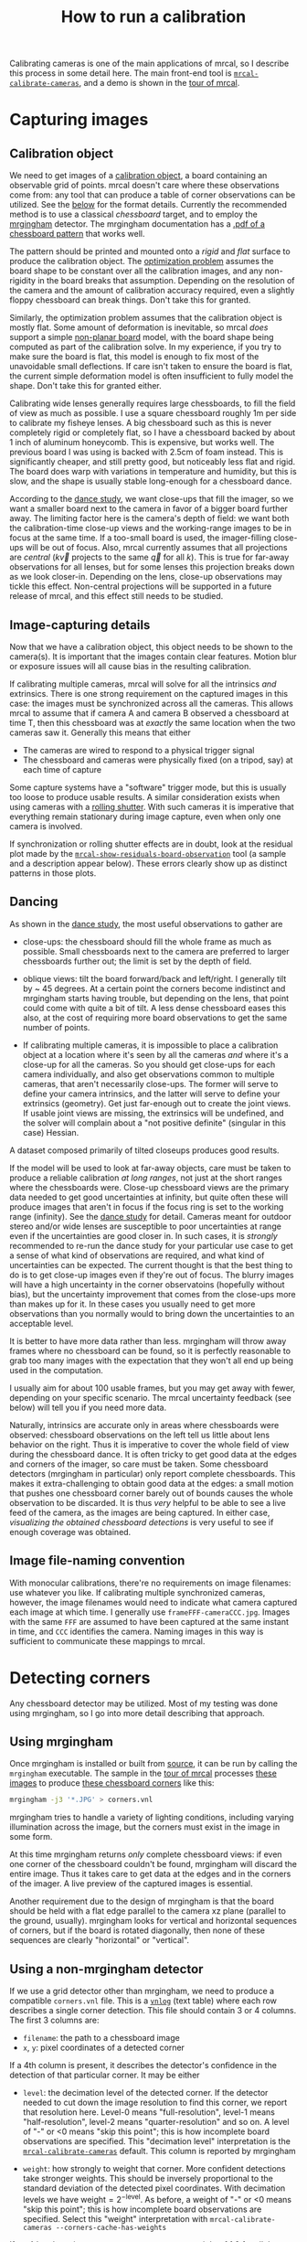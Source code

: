 #+TITLE: How to run a calibration
#+OPTIONS: toc:t

Calibrating cameras is one of the main applications of mrcal, so I describe this
process in some detail here. The main front-end tool is
[[file:mrcal-calibrate-cameras.html][=mrcal-calibrate-cameras=]], and a demo is shown in the [[file:tour-initial-calibration.org][tour of mrcal]].

* Capturing images
** Calibration object
We need to get images of a [[file:formulation.org::#calibration-object][calibration object]], a board containing an observable
grid of points. mrcal doesn't care where these observations come from: any tool
that can produce a table of corner observations can be utilized. See the [[#corner-detector][below]]
for the format details. Currently the recommended method is to use a classical
/chessboard/ target, and to employ the [[http://github.com/dkogan/mrgingham][mrgingham]] detector. The mrgingham
documentation has a [[https://github.com/dkogan/mrgingham/raw/master/chessboard.14x14.pdf][.pdf of a chessboard pattern]] that works well.

The pattern should be printed and mounted onto a /rigid/ and /flat/ surface to
produce the calibration object. The [[file:formulation.org][optimization problem]] assumes the board shape
to be constant over all the calibration images, and any non-rigidity in the
board breaks that assumption. Depending on the resolution of the camera and the
amount of calibration accuracy required, even a slightly floppy chessboard can
break things. Don't take this for granted.

Similarly, the optimization problem assumes that the calibration object is
mostly flat. Some amount of deformation is inevitable, so mrcal /does/ support a
simple [[file:formulation.org::#board-deformation][non-planar board]] model, with the board shape being computed as part of
the calibration solve. In my experience, if you try to make sure the board is
flat, this model is enough to fix most of the unavoidable small deflections. If
care isn't taken to ensure the board is flat, the current simple deformation
model is often insufficient to fully model the shape. Don't take this for
granted either.

Calibrating wide lenses generally requires large chessboards, to fill the field
of view as much as possible. I use a square chessboard roughly 1m per side to
calibrate my fisheye lenses. A big chessboard such as this is never completely
rigid or completely flat, so I have a chessboard backed by about 1 inch of
aluminum honeycomb. This is expensive, but works well. The previous board I was
using is backed with 2.5cm of foam instead. This is significantly cheaper, and
still pretty good, but noticeably less flat and rigid. The board does warp with
variations in temperature and humidity, but this is slow, and the shape is
usually stable long-enough for a chessboard dance.

According to the [[file:tour-choreography.org][dance study]], we want close-ups that fill the imager, so we want
a smaller board next to the camera in favor of a bigger board further away. The
limiting factor here is the camera's depth of field: we want both the
calibration-time close-up views and the working-range images to be in focus at
the same time. If a too-small board is used, the imager-filling close-ups will
be out of focus. Also, mrcal currently assumes that all projections are
/central/ ($k \vec v$ projects to the same $\vec q$ for all $k$). This is true
for far-away observations for all lenses, but for some lenses this projection
breaks down as we look closer-in. Depending on the lens, close-up observations
may tickle this effect. Non-central projections will be supported in a future
release of mrcal, and this effect still needs to be studied.

** Image-capturing details
Now that we have a calibration object, this object needs to be shown to the
camera(s). It is important that the images contain clear features. Motion blur
or exposure issues will all cause bias in the resulting calibration.

If calibrating multiple cameras, mrcal will solve for all the intrinsics /and/
extrinsics. There is one strong requirement on the captured images in this case:
the images must be synchronized across all the cameras. This allows mrcal to
assume that if camera A and camera B observed a chessboard at time T, then this
chessboard was at /exactly/ the same location when the two cameras saw it.
Generally this means that either

- The cameras are wired to respond to a physical trigger signal
- The chessboard and cameras were physically fixed (on a tripod, say) at each
  time of capture

Some capture systems have a "software" trigger mode, but this is usually too
loose to produce usable results. A similar consideration exists when using
cameras with a [[https://en.wikipedia.org/wiki/Rolling_shutter][rolling shutter]]. With such cameras it is imperative that
everything remain stationary during image capture, even when only one camera is
involved.

If synchronization or rolling shutter effects are in doubt, look at the residual
plot made by the [[file:mrcal-show-residuals-board-observation.html][=mrcal-show-residuals-board-observation=]] tool (a sample and a
description appear below). These errors clearly show up as distinct patterns in
those plots.

** Dancing
As shown in the [[file:tour-choreography.org][dance study]], the most useful observations to gather are

- close-ups: the chessboard should fill the whole frame as much as possible.
  Small chessboards next to the camera are preferred to larger chessboards
  further out; the limit is set by the depth of field.

- oblique views: tilt the board forward/back and left/right. I generally tilt by
  ~ 45 degrees. At a certain point the corners become indistinct and mrgingham
  starts having trouble, but depending on the lens, that point could come with
  quite a bit of tilt. A less dense chessboard eases this also, at the cost of
  requiring more board observations to get the same number of points.

- If calibrating multiple cameras, it is impossible to place a calibration
  object at a location where it's seen by all the cameras /and/ where it's a
  close-up for all the cameras. So you should get close-ups for each camera
  individually, and also get observations common to multiple cameras, that
  aren't necessarily close-ups. The former will serve to define your camera
  intrinsics, and the latter will serve to define your extrinsics (geometry).
  Get just far-enough out to create the joint views. If usable joint views are
  missing, the extrinsics will be undefined, and the solver will complain about
  a "not positive definite" (singular in this case) Hessian.

A dataset composed primarily of tilted closeups produces good results.

If the model will be used to look at far-away objects, care must be taken to
produce a reliable calibration /at long ranges/, not just at the short ranges
where the chessboards were. Close-up chessboard views are the primary data
needed to get good uncertainties at infinity, but quite often these will produce
images that aren't in focus if the focus ring is set to the working range
(infinity). See the [[file:tour-choreography.org][dance study]] for detail. Cameras meant for outdoor stereo
and/or wide lenses are susceptible to poor uncertainties at range even if the
uncertainties are good closer in. In such cases, it is /strongly/ recommended to
re-run the dance study for your particular use case to get a sense of what kind
of observations are required, and what kind of uncertainties can be expected.
The current thought is that the best thing to do is to get close-up images even
if they're out of focus. The blurry images will have a high uncertainty in the
corner observatoins (hopefully without bias), but the uncertainty improvement
that comes from the close-ups more than makes up for it. In these cases you
usually need to get more observations than you normally would to bring down the
uncertainties to an acceptable level.

It is better to have more data rather than less. mrgingham will throw away
frames where no chessboard can be found, so it is perfectly reasonable to grab
too many images with the expectation that they won't all end up being used in
the computation.

I usually aim for about 100 usable frames, but you may get away with fewer,
depending on your specific scenario. The mrcal uncertainty feedback (see below)
will tell you if you need more data.

Naturally, intrinsics are accurate only in areas where chessboards were
observed: chessboard observations on the left tell us little about lens behavior
on the right. Thus it is imperative to cover the whole field of view during the
chessboard dance. It is often tricky to get good data at the edges and corners
of the imager, so care must be taken. Some chessboard detectors (mrgingham in
particular) only report complete chessboards. This makes it extra-challenging to
obtain good data at the edges: a small motion that pushes one chessboard corner
barely out of bounds causes the whole observation to be discarded. It is thus
/very/ helpful to be able to see a live feed of the camera, as the images are
being captured. In either case, [[*Visualization][visualizing the obtained chessboard detections]]
is very useful to see if enough coverage was obtained.

** Image file-naming convention
With monocular calibrations, there're no requirements on image filenames: use
whatever you like. If calibrating multiple synchronized cameras, however, the
image filenames would need to indicate what camera captured each image at which
time. I generally use =frameFFF-cameraCCC.jpg=. Images with the same =FFF= are
assumed to have been captured at the same instant in time, and =CCC= identifies
the camera. Naming images in this way is sufficient to communicate these
mappings to mrcal.

* Detecting corners
:PROPERTIES:
:CUSTOM_ID: corner-detector
:END:
Any chessboard detector may be utilized. Most of my testing was done using
mrgingham, so I go into more detail describing that approach.

** Using mrgingham
Once mrgingham is installed or built from [[https://github.com/dkogan/mrgingham][source]], it can be run by calling the
=mrgingham= executable. The sample in the [[file:tour-initial-calibration.org][tour of mrcal]] processes [[file:external/2022-11-05--dtla-overpass--samyang--alpha7/2-f22-infinity/images][these images]]
to produce [[file:external/2022-11-05--dtla-overpass--samyang--alpha7/2-f22-infinity/corners.vnl][these chessboard corners]] like this:

#+begin_src sh
mrgingham -j3 '*.JPG' > corners.vnl 
#+end_src

mrgingham tries to handle a variety of lighting conditions, including varying
illumination across the image, but the corners must exist in the image in some
form.

At this time mrgingham returns /only/ complete chessboard views: if even one
corner of the chessboard couldn't be found, mrgingham will discard the entire
image. Thus it takes care to get data at the edges and in the corners of the
imager. A live preview of the captured images is essential.

Another requirement due to the design of mrgingham is that the board should be
held with a flat edge parallel to the camera xz plane (parallel to the ground,
usually). mrgingham looks for vertical and horizontal sequences of corners, but
if the board is rotated diagonally, then none of these sequences are clearly
"horizontal" or "vertical".

** Using a non-mrgingham detector
If we use a grid detector other than mrgingham, we need to produce a compatible
=corners.vnl= file. This is a [[https://www.github.com/dkogan/vnlog][=vnlog=]] (text table) where each row describes a
single corner detection. This file should contain 3 or 4 columns. The first 3
columns are:

- =filename=: the path to a chessboard image
- =x=, =y=: pixel coordinates of a detected corner

If a 4th column is present, it describes the detector's confidence in the
detection of that particular corner. It may be either

- =level=: the decimation level of the detected corner. If the detector needed
  to cut down the image resolution to find this corner, we report that
  resolution here. Level-0 means "full-resolution", level-1 means
  "half-resolution", level-2 means "quarter-resolution" and so on. A level of
  "-" or <0 means "skip this point"; this is how incomplete board observations
  are specified. This "decimation level" interpretation is the
  [[file:mrcal-calibrate-cameras.html][=mrcal-calibrate-cameras=]] default. This column is reported by mrgingham

- =weight=: how strongly to weight that corner. More confident detections take
  stronger weights. This should be inversely proportional to the standard
  deviation of the detected pixel coordinates. With decimation levels we have
  $\mathrm{weight} = 2^{-\mathrm{level}}$. As before, a weight of "-" or <0
  means "skip this point"; this is how incomplete board observations are
  specified. Select this "weight" interpretation with =mrcal-calibrate-cameras --corners-cache-has-weights=

If no 4th column is present, we assume an even weight of 1.0 for all the points.

The whole chessboard is described by a sequence of these corner detections,
listed in a /consistent/ grid order. Each chessboard image is represented by
either $N_\mathrm{width} N_\mathrm{height}$ observations records or a single
record

#+begin_example
FILENAME - - -
#+end_example

to represent images with no detected corners. An image with incomplete
detections should /still/ contain $N_\mathrm{width} N_\mathrm{height}$ records
in the same consistent order. The missing corners should be given with any =x=,
=y=, but with $\mathrm{weight} \leq 0$ or =-=. The record could be completely
null:

#+begin_example
FILENAME - - -
#+end_example

** Visualization
A sample run from the [[file:tour-initial-calibration.org][tour of mrcal]] follows.

Once we have a =corners.vnl= from some chessboard detector, we can visualize it.
This is a simple [[https://github.com/dkogan/vnlog][=vnlog=]] table:

#+begin_example
$ < corners.vnl head -n5

## generated with mrgingham -j3 *.JPG
# filename x y level
DSC_7305.JPG 3752.349000 168.802000 2
DSC_7305.JPG 3844.411234 150.264910 0
DSC_7305.JPG 3950.404000 132.480000 2
#+end_example

How well did we cover the imager? Did we get the edges and corners?

#+begin_example
$ < corners.vnl       \
  vnl-filter -p x,y | \
  feedgnuplot --domain --square
#+end_example

[[file:external/figures/calibration/mrgingham-coverage.png]]

Looks like we did OK. It's a bit thin along the bottom edge, but not terrible.
It is very easy to miss getting usable data at the edges, so checking this is
highly recommended. If you have multiple cameras, check the coverage separately
for each one. This can be done by filtering the =corners.vnl= to keep only the
data for the camera in question. For instance, if we're looking at the left
camera with images in files =left-XXXXX.jpg=, you can replace the above
=vnl-filter= command with =vnl-filter 'filename ~ "left"' -p x,y=.

Insufficient coverage will be clearly picked up by the [[file:uncertainty.org][uncertainty reporting]], so
it's not strictly necessary to explicitly look at it, but doing so is good
hygiene.

We can visualize individual detections like this:

#+begin_example
$ f=DSC06067.JPG

$ < corners.vnl                  \
  vnl-filter                     \
    --perl                       \
    "filename eq \"$f\""         \
    -p x,y,size='2**(1-level)' | \
  feedgnuplot                    \
    --unset key                  \
    --image $f                   \
    --domain                     \
    --square                     \
    --tuplesizeall 3             \
    --with 'points pt 7 ps variable'
#+end_example
#+begin_src sh :exports none :eval no-export
# THIS IS GENERATED IN tour-initial-calibration.org
#+end_src

[[file:external/figures/calibration/mrgingham-results.png]]

The size of the circle indicates the detection weight. In this image many of the
corners were detected at full-resolution (level-0), but some required
downsampling for the detector to find them. This is indicated by smaller
circles. The downsampled points have less precision, so they are [[file:formulation.org::#noise-in-measurement-vector][weighed less in
the optimization]]. How many images produced successful corner detections?

#+begin_example
$ < corners.vnl vnl-filter --has x -p filename | uniq | grep -v '#' | wc -l

161
#+end_example

So here we have 161 images with detected corners. Most of the misses are
probably images where the chessboard wasn't entirely in view, but some could be
failures of mrgingham. In any case, 161 observations is usually plenty.

* Computing a calibration
:PROPERTIES:
:CUSTOM_ID: interpreting-results
:END:

Here I follow the same calibration sequence as in the [[file:tour-initial-calibration.org][tour of mrcal]], but with a
bit more detail.

Let's compute the calibration using the [[file:mrcal-calibrate-cameras.html][=mrcal-calibrate-cameras=]] tool:

#+begin_src sh
mrcal-calibrate-cameras         \
  --corners-cache corners.vnl   \
  --lensmodel LENSMODEL_OPENCV8 \
  --focal 1900                  \
  --object-spacing 0.0588       \
  --object-width-n 14           \
  '*.JPG'
#+end_src

- =--corners-cache corners.vnl= says that the chessboard corner coordinates live
  in a file called =corners.vnl=. This is the output of the [[#corner-detector][corner detector]]. If
  this argument is omitted, or a non-existent file is given,
  [[file:mrcal-calibrate-cameras.html][=mrcal-calibrate-cameras=]] will run mrgingham, and write the results into the
  given path. Thus the same command would be used to both compute the corners
  initially, and to reuse the pre-computed corners in subsequent runs.

  As described above, the =corners.vnl= file can come from any chessboard
  detector. If it's a detector that produces a 4th column of /weights/ instead
  of a decimation level, pass in =--corners-cache-has-weights=

- =--lensmodel= specifies which lens model we're using for /all/ the cameras. In
  this example we're using the =LENSMODEL_OPENCV8= model. This works reasonably
  well for wide lenses. See the [[file:lensmodels.org][lens-model page]] for a description of the
  available models. The current recommendation is to use an [[file:lensmodels.org::#lensmodel-opencv][opencv model]]
  (=LENSMODEL_OPENCV5= for long lenses, =LENSMODEL_OPENCV8= for wide lenses)
  initially, as a sanity check. And once that looks OK, to move to
  [[file:lensmodels.org::#splined-stereographic-lens-model][=LENSMODEL_SPLINED_STEREOGRAPHIC=]] to get better accuracy and reliable
  [[file:uncertainty.org][uncertainty reporting]]. For /very/ wide fisheye lenses,
  [[file:lensmodels.org::#splined-stereographic-lens-model][=LENSMODEL_SPLINED_STEREOGRAPHIC=]] is the only model that will work at all.

- =--focal 1700= provides the initial estimate for the camera focal lengths, in
  pixels. This doesn't need to be precise, but do try to get this roughly
  correct if possible. The focal length value to pass to =--focal= ($f_\mathrm{pixels}$) can be derived using the
  [[file:lensmodels.org::#lensmodel-stereographic][stereographic model]] definition:

\[ f_\mathrm{pixels} = \frac{\mathrm{imager\_width\_pixels}}{4 \tan \frac{\mathrm{field\_of\_view\_horizontal}}{4}} \]

  With longer lenses, the stereographic model is identical to the [[file:lensmodels.org::#lens-model-pinhole][pinhole model]].
  With very wide lenses, the stereographic model is the basis for the
  [[file:lensmodels.org::#splined-stereographic-lens-model][splined-stereographic model]], so this expression should be a good initial
  estimate in all cases. Note that the manufacturer-specified "field of view" is
  usually poorly-defined: it's different in all directions, so use your best
  judgement. If only the focal length is available, keep in mind that the "focal
  length" of a wide lens is somewhat poorly-defined also. With a longer lens, we
  can assume pinhole behavior to get

\[ f_\mathrm{pixels} = f_\mathrm{mm} \frac{\mathrm{imager\_width\_pixels}}{\mathrm{imager\_width\_mm}} \]

  Again, use your best judgement. This doesn't need to be exact, but getting a
  value in the ballpark makes life easier for the solver

- =--object-spacing= is the distance between neighboring corners in the
  chessboard. Even spacing, identical in both directions is assumed

- =--object-width-n= is the horizontal corner count of the calibration object.
  In the example invocation above there is no =--object-height-n=, so
  [[file:mrcal-calibrate-cameras.html][=mrcal-calibrate-cameras=]] assumes a square chessboard

After the options, [[file:mrcal-calibrate-cameras.html][=mrcal-calibrate-cameras=]] takes globs describing the images.
One glob per camera is expected, and in the above example /one/ glob was given:
='*.JPG'=. Thus this is a monocular solve. More cameras would imply more globs.
For instance a 2-camera calibration might take arguments

#+begin_example
'frame*-camera0.png' 'frame*-camera1.png'
#+end_example

Note that these are /globs/, not /filenames/. So they need to be quoted or
escaped to prevent the shell from expanding them: hence ='*.JPG'= and not
=*.JPG=.

We could pass =--explore= to drop into a REPL after the computation is done, so
that we can look around. The most common diagnostic images can be made by
running the [[file:commandline-tools.org::#commandline-tools-visualization][=mrcal-show-...= commandline tools]] on the generated
=xxx.cameramodel= files, but =--explore= can be useful to get more sophisticated
feedback.

The [[file:mrcal-calibrate-cameras.html][=mrcal-calibrate-cameras=]] tool reports some high-level diagnostics, writes
the output model(s) to disk, and exits:

#+begin_example
## initial solve: geometry only
## RMS error: 31.606057232034026

## initial solve: geometry and LENSMODEL_STEREOGRAPHIC core only
=================== optimizing everything except board warp from seeded intrinsics
mrcal.c(5355): Threw out some outliers (have a total of 53 now); going again
mrcal.c(5355): Threw out some outliers (have a total of 78 now); going again
## final, full optimization
mrcal.c(5355): Threw out some outliers (have a total of 155 now); going again
## RMS error: 0.7086476918204073
RMS reprojection error: 0.7 pixels
Worst residual (by measurement): 6.0 pixels
Noutliers: 155 out of 16100 total points: 1.0% of the data
calobject_warp = [-0.00104306  0.00051718]

Wrote ./camera-0.cameramodel
#+end_example

The resulting model is available
[[file:external/2022-11-05--dtla-overpass--samyang--alpha7/2-f22-infinity/opencv8.cameramodel][here]].
This is a [[file:cameramodels.org][mrcal-native =.cameramodel= file]] containing
at least the lens parameters and the geometry.

Let's sanity-check the results. We want to flag down any issues with the data
that would violate the [[file:formulation.org::#noise-model][assumptions made by the solver]].

The tool reports some diagnostics. As we can see, the final RMS reprojection
error was 0.7 pixels. Of the 16100 corner observations (161 observations of the
board with 10*10 = 100 points each), 155 didn't fit the model well-enough, and
were thrown out as [[file:formulation.org::#outlier-rejection][outliers]].

High outlier counts or high reprojection errors would indicate high model
errors: the model mrcal is using does not fit the data well. That would suggest
some/all of these:

- Issues in the input data, such as incorrectly-detected chessboard corners,
  unsynchronized cameras, rolling shutter, motion blur, focus issues, unstable
  lens, etc.
- A badly-fitting lens model. For instance =LENSMODEL_OPENCV4= will not fit wide
  lenses. And only [[file:splined-models.org][splined lens models]] will fit fisheye lenses all the way to
  the corners
- A badly-fitting chessboard model: is the chessboard flat? If not, does it
  follow the [[file:formulation.org::#board-deformation][deformation model]] well?

Outlier rejection will throw out the worst-fitting data, but these model errors
will still cause an uncorrectable bias in the results. If at all possible, it is
strongly recommended to fix whatever is causing the problem, and then to re-run
the solve.

In this example the [[file:formulation.org::#board-deformation][board deformation]] was computed as 1.0mm horizontally, and
0.5mm vertically in the opposite direction. That is a small deflection, and
sounds reasonable. A way to validate this, would be to get another set of
chessboard images, to rerun the solve, and compare the new flex values to the
old ones. From experience, if things are working properly, these results are
usually consistent.

What does the solve think about our geometry? Does it match reality?

#+begin_src sh
mrcal-show-geometry      \
  opencv8.cameramodel    \
  --show-calobjects      \
  --unset key            \
  --set 'xyplane 0'      \
  --set 'view 80,30,1.5'
#+end_src
#+begin_src sh :exports none :eval no-export
# GENERATED in tour-initial-calibration.org
#+end_src

[[file:external/figures/calibration/calibration-chessboards-geometry.svg]]

Here we see the [[file:formulation.org::#world-geometry][axes of our camera]] (purple) situated at the [[file:formulation.org::#world-geometry][reference coordinate
system]]. In this solve, the camera coordinate system /is/ the reference
coordinate system; this would look more interesting with more cameras. In front
of the camera (along the $z$ axis) we can see the solved chessboard poses. There
are a whole lot of them, and they're all sitting right in front of the camera
with some heavy tilt. This matches with how this chessboard dance was performed
(by following the guidelines set by the [[file:tour-choreography.org][dance study]]).

Next, let's examine the residuals more closely. We have an overall RMS
reprojection error value from above, but let's look at the full distribution of
errors for /all/ the cameras:

#+begin_src sh
mrcal-show-residuals    \
  --histogram           \
  --set 'xrange [-2:2]' \
  --unset key           \
  --binwidth 0.1        \
  opencv8.cameramodel
#+end_src
#+begin_src sh :exports none :eval no-export
# GENERATED in tour-initial-calibration.org
#+end_src

[[file:external/figures/calibration/residuals-histogram-opencv8.svg]]

We would like to see a normal distribution since that's what the [[file:formulation.org::#noise-model][noise model]]
assumes. We do see this somewhat, but the central cluster is a bit
over-populated. This is a violation of the noise model, but at this time I don't
have a good sense of what this means. It's normal-ish, and there isn't a lot to
do about this, so I will claim this is close-enough.

Let's look deeper. If there's anything really wrong with our data, then we
should see it in the worst-fitting images. Let's ask the tool to see the worst
one:

#+begin_src sh
mrcal-show-residuals-board-observation \
  --from-worst                         \
  --vectorscale 200                    \
  --circlescale 0.5                    \
  --set 'cbrange [0:2]'                \
  opencv8.cameramodel                  \
  0
#+end_src
#+begin_src sh :exports none :eval no-export
# GENERATED in tour-initial-calibration.org
#+end_src

[[file:external/figures/calibration/worst-opencv8.png]]

The residual vector for each chessboard corner in this observation is shown,
scaled by a factor of 100 for legibility (the actual errors are tiny!) The
circle color also indicates the magnitude of the errors. The size of each circle
represents the weight given to that point. The weight is reduced for points that
were detected at a lower resolution by the chessboard detector. Points thrown
out as outliers are not shown at all. Note that we're showing the /measurements/
which are a weighted pixel error: high pixels errors may be reported as a small
residual if they had a low weight.

The few worst-fitting images are great at identifying common data-gathering
issues. Zooming in at the worst point (easily identifiable by the color) will
clearly show any motion blur or focus issues. Incorrectly-detected corners will
be visible: they will be outliers or they will have a high error. Especially
with lean models, the errors will be higher towards the edge of the imager: the
lens models fit the worst there.

There should be no discernible pattern to the errors. In a perfect world, the
model fits the observations, and the residuals display purely random noise. Any
patterns in the errors indicate that the noise isn't random, and thus the model
does /not/ fit. This would violate the [[file:formulation.org::#noise-model][noise model]], and would result in a bias
when we ultimately use this calibration for projection. This bias is an
unmodeled source of error, so we /really/ want to push this down as far as we
can. Getting rid of all such errors completely is impossible, but we should do
our best. Out-of-sync camera observations show up as a systematic error vectors
pointing in one direction; and the corresponding out-of-sync image would display
equal and opposite errors. Rolling shutter effects would show a more complex,
but clearly non-random pattern. An insufficiently-rich model of the world (lens
behavior, chessboard shape, etc) results in clear patterns too.

Back to /this/ image. In absolute terms, even this worst-fitting image fits
/really/ well. The RMS error of the errors in this image is 1.20 pixels. The
residuals in this image look mostly reasonable. There is a pattern, however: the
errors are mostly radial (point to/from the center).

As noted in the [[file:tour-initial-calibration.org][tour of mrcal]], this particular issue is caused by an assumption
of a central projection (assuming that all rays intersect at a single point). An
experimental and not-entirely-complete [[https://github.com/dkogan/mrcal/commit/26db52c48eab3d027316a28b210385775601d0cf][support for noncentral projection in
mrcal exists]], and works /much/ better. The same frame, fitted with a noncentral
projection:

#+begin_src sh :exports none :eval no-export
# GENERATED in tour-initial-calibration.org
#+end_src

[[file:external/figures/calibration/worst-splined-noncentral.png]]

This will be included in a future release of mrcal.

One issue with lean models such as =LENSMODEL_OPENCV8=, which is used here, is
that the radial distortion is never quite right, especially as we move further
and further away form the optical axis. We can clearly see this here in the
3rd-worst image:

#+begin_src sh
mrcal-show-residuals-board-observation \
  --from-worst                         \
  --vectorscale 100                    \
  --circlescale 0.5                    \
  --set 'cbrange [0:3]'                \
  opencv8.cameramodel                  \
  2
#+end_src
#+begin_src sh :exports none :eval no-export
D=~/projects/mrcal-doc-external
export PYTHONPATH=(..(:A)); $PYTHONPATH/mrcal-show-residuals-board-observation \
  --from-worst \
  --vectorscale 100 \
  --circlescale 0.5 \
  --set 'cbrange [0:3]' \
  --hardcopy '~/projects/mrcal-doc-external/figures/calibration/worst-incorner-opencv8.png' \
  --terminal 'pngcairo size 1024,768 transparent noenhanced crop          font ",12"' \
  $D/data/board/opencv8.cameramodel \
  2
#+end_src

[[file:external/figures/calibration/worst-incorner-opencv8.png]]

/This/ is clearly a problem that should be addressed. Using a [[file:splined-models.org][splined lens model]]
instead of =LENSMODEL_OPENCV8= makes this work, as seen in the [[file:tour-initial-calibration.org::#splined-stereographic-fit][tour of mrcal]]:

#+begin_src sh :exports none :eval no-export
D=~/projects/mrcal-doc-external
export PYTHONPATH=(..(:A)); $PYTHONPATH/mrcal-show-residuals-board-observation \
  --vectorscale 100 \
  --circlescale 0.5 \
  --set 'cbrange [0:3]' \
  --hardcopy '~/projects/mrcal-doc-external/figures/calibration/worst-incorner-splined.png' \
  --terminal 'pngcairo size 1024,768 transparent noenhanced crop          font ",12"' \
  $D/data/board/splined.cameramodel \
  79
#+end_src

[[file:external/figures/calibration/worst-incorner-splined.png]]

Let's look at the systematic errors in another way: let's look at all the
residuals over all the observations, color-coded by their direction, ignoring
the magnitudes:

#+begin_src sh
mrcal-show-residuals    \
  --directions          \
  --unset key           \
  opencv8.cameramodel
#+end_src
#+begin_src sh :exports none :eval no-export
D=~/projects/mrcal-doc-external
export PYTHONPATH=(..(:A)); $PYTHONPATH/mrcal-show-residuals \
  --directions \
  --unset key           \
  --set 'pointsize 0.5' \
  --hardcopy '~/projects/mrcal-doc-external/figures/calibration/directions-opencv8.svg' \
  --terminal 'svg size 800,600 noenhanced solid dynamic font ",14"' \
  $D/data/board/opencv8.cameramodel

D=~/projects/mrcal-doc-external
export PYTHONPATH=(..(:A)); $PYTHONPATH/mrcal-show-residuals \
  --directions \
  --unset key           \
  --set 'pointsize 0.25' \
  --hardcopy '~/projects/mrcal-doc-external/figures/calibration/directions-opencv8.pdf' \
  --terminal 'pdf size 8in,6in noenhanced solid color   font ",12"' \
  $D/data/board/opencv8.cameramodel
#+end_src

[[file:external/figures/calibration/directions-opencv8.png]]

As before, if the model fit the observations, the errors would represent random
noise, and no color pattern would be discernible in these dots. Here we can
clearly see lots of green in the top-right and top and left, lots of blue and
magenta in the center, yellow at the bottom, and so on. This is not random
noise, and is a /very/ clear indication that this lens model is not able to fit
this data.

Once again, a [[file:splined-models.org][splined lens model]] resolves these biases, as seen in the [[file:tour-initial-calibration.org::#splined-stereographic-fit][tour of
mrcal]]:

#+begin_src sh :exports none :eval no-export
D=~/projects/mrcal-doc-external
export PYTHONPATH=(..(:A)); $PYTHONPATH/mrcal-show-residuals \
  --directions \
  --unset key           \
  --set 'pointsize 0.5' \
  --hardcopy '~/projects/mrcal-doc-external/figures/calibration/directions-splined.svg' \
  --terminal 'svg size 800,600 noenhanced solid dynamic font ",14"' \
  $D/data/board/splined.cameramodel

D=~/projects/mrcal-doc-external
export PYTHONPATH=(..(:A)); $PYTHONPATH/mrcal-show-residuals \
  --directions \
  --unset key           \
  --set 'pointsize 0.25' \
  --hardcopy '~/projects/mrcal-doc-external/figures/calibration/directions-splined.pdf' \
  --terminal 'pdf size 8in,6in noenhanced solid color   font ",12"' \
  $D/data/board/splined.cameramodel
#+end_src

[[file:external/figures/calibration/directions-splined.png]]

It would be good to have a quantitative measure of these systematic patterns. At
this time mrcal doesn't provide an automated way to do that. This will be added
in the future.

Finally it's useful to look at the projection uncertainty of the model. As noted
in the [[file:uncertainty.org][documentation]], a rich model is necessary to get realistic uncertainty
estimates, so here we look at the [[file:lensmodels.org::#splined-stereographic-lens-model][=LENSMODEL_SPLINED_STEREOGRAPHIC=]] result from
the [[file:tour.org][tour of mrcal]]:

#+begin_src sh
mrcal-show-projection-uncertainty splined.cameramodel --cbmax 1 --unset key
#+end_src
#+begin_src sh :exports none :eval no-export
D=~/projects/mrcal-doc-external

~/projects/mrcal/mrcal-show-projection-uncertainty \
  $D/data/board/splined.cameramodel \
  --cbmax 1 \
  --unset key \
  --hardcopy ~/projects/mrcal-doc-external/figures/uncertainty/uncertainty-splined.svg \
  --terminal 'svg size 800,600       noenhanced solid dynamic font ",14"'
~/projects/mrcal/mrcal-show-projection-uncertainty \
  $D/data/board/splined.cameramodel \
  --cbmax 1 \
  --unset key \
  --hardcopy ~/projects/mrcal-doc-external/figures/uncertainty/uncertainty-splined.pdf \
  --terminal 'pdf size 8in,6in       noenhanced solid color   font ",12"'
~/projects/mrcal/mrcal-show-projection-uncertainty \
  $D/data/board/splined.cameramodel \
  --cbmax 1 \
  --unset key \
  --hardcopy ~/projects/mrcal-doc-external/figures/uncertainty/uncertainty-splined.png \
  --terminal 'pngcairo size 1024,768 transparent noenhanced crop          font ",12"'
#+end_src

[[file:external/figures/uncertainty/uncertainty-splined.png]]

This is projection uncertainty at infinity. If we care about some other working
distance, this can be requested with =mrcal-show-projection-uncertainty
--distance ...=.

The uncertainties are shown as a color-map along with contours. These are the
expected value of projection errors based on [[file:formulation.org::#noise-model][noise in input corner observations]].
The lowest uncertainties are at roughly the range and imager locations of the
the chessboard observations. Gaps in chessboard coverage will manifest as areas
of high uncertainty.

These uncertainty metrics are complementary to the residual metrics described
above. If we have too little data, the residuals will be low, but the
uncertainties will be very high. The more data we gather, the lower the
uncertainties.

If the residual plots don't show any unexplained errors, then the uncertainty
plots are the authoritative gauge of calibration quality. If the residuals do
suggest problems, then the uncertainty predictions will be overly-optimistic:
the reported uncertainties would not include the extra sources of error.

A good way to validate the reported projection uncertainty is a
cross-validation. Multiple sets of chessboard dance images should be gathered
for the same cameras, and multiple independent calibration solves should be
made. Then a difference can be computed using the [[file:mrcal-show-projection-diff.html][=mrcal-show-projection-diff=
tool]]. This difference should be in line with the uncertainty predictions. If any
unmodeled sources of error are present, the diffs would show high errors despite
low uncertainties.

In the end, if the residuals look reasonable, and the uncertainties look
reasonable then we can use the resulting models, and expect to see the accuracy
predicted by the reported projection uncertainty.
